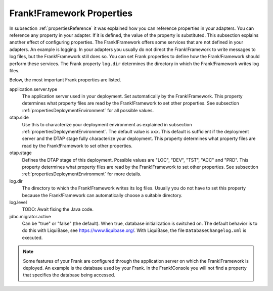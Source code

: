 .. _propertiesFramework:

Frank!Framework Properties
==========================

In subsection :ref:`propertiesReference` it was explained how you can reference properties in your adapters. You can reference any property in your adapter. If it is defined, the value of the property is substituted. This subsection explains another effect of configuring properties. The Frank!Framework offers some services that are not defined in your adapters. An example is logging. In your adapters you usually do not direct the Frank!Framework to write messages to log files, but the Frank!Framework still does so. You can set Frank properties to define how the Frank!Framework should perform these services. The Frank property ``log.dir`` determines the directory in which the Frank!Framework writes log files.

Below, the most important Frank properties are listed.

application.server.type
  The application server used in your deployment. Set automatically by the Frank!Framework. This property determines what property files are read by the Frank!Framework to set other properties. See subsection :ref:`propertiesDeploymentEnvironment` for all possible values.

otap.side
  Use this to characterize your deployment environment as explained in subsection :ref:`propertiesDeploymentEnvironment`. The default value is ``xxx``. This default is sufficient if the deployment server and the DTAP stage fully characterize your deployment. This property determines what property files are read by the Frank!Framework to set other properties.

otap.stage
  Defines the DTAP stage of this deployment. Possible values are "LOC",
  "DEV", "TST", "ACC" and "PRD". This property determines what property files are read by the Frank!Framework to set other properties. See subsection :ref:`propertiesDeploymentEnvironment` for more details.

log.dir
  The directory to which the Frank!Framework writes its log files. Usually you do not have to set this property because the Frank!Framework can automatically choose a suitable directory.

log.level
  TODO: Await fixing the Java code.

jdbc.migrator.active
  Can be "true" or "false" (the default). When true, database initialization
  is switched on. The default behavior is to do this with LiquiBase, see 
  https://www.liquibase.org/. With LiquiBase, the file ``DatabaseChangelog.xml`` is executed.

.. NOTE::

   Some features of your Frank are configured through the application server on which the Frank!Framework is deployed. An example is the database used by your Frank. In the Frank!Console you will not find a property that specifies the database being accessed.
